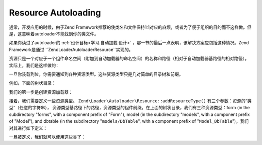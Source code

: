 .. _learning.autoloading.resources:

Resource Autoloading
====================

通常，开发应用的时候，由于Zend Framework推荐的使类名和文件保持1:1对应的麻烦，或者为了便于组织的目的而不这样做。但是，这意味着autoloader不能找到你的类文件。

如果你读过了autoloader的 :ref:`设计目标<学习.自动加载.设计>` ，那一节的最后一点表明，该解决方案应包括这种情况。Zend Framework是通过 ``Zend\Loader\Autoloader\Resource``实现的。

资源只是一个对应于一个组件命名空间（附加到自动加载器的命名空间）的名称和路径（相对于自动加载器基路径的相对路径）。实际上，我们是这样做的：

.. code-block:: php
   :linenos:

   $loader = new Zend\Application\Module\Autoloader(array(
       'namespace' => 'Blog',
       'basePath'  => APPLICATION_PATH . '/modules/blog',
   ));

一旦你装载到位，你需要通知到各种资源类型。这些资源类型只是几对简单的目录树和前缀。

例如，下面的树状目录：

.. code-block:: text
   :linenos:

   path/to/some/resources/
   |-- forms/
   |   `-- Guestbook.php        // Foo_Form_Guestbook
   |-- models/
   |   |-- DbTable/
   |   |   `-- Guestbook.php    // Foo_Model_DbTable_Guestbook
   |   |-- Guestbook.php        // Foo_Model_Guestbook
   |   `-- GuestbookMapper.php  // Foo_Model_GuestbookMapper

我们的第一步是创建资源加载器：

.. code-block:: php
   :linenos:

   $loader = new Zend\Loader\Autoloader\Resource(array(
       'basePath'  => 'path/to/some/resources/',
       'namespace' => 'Foo',
   ));

接着，我们需要定义一些资源类型。 ``Zend\Loader\Autoloader\Resource::addResourceType()`` 有三个参数：资源的“类型”（任意的字符串），
资源类型基路径下的路径，资源类型的组件前缀。在上面的树状目录，我们有三种资源类型：form (in the subdirectory "forms", with a component prefix of "Form"), model (in the subdirectory "models",
with a component prefix of "Model"), and dbtable (in the subdirectory "``models/DbTable``", with a component prefix
of "``Model_DbTable``")。我们对其进行如下定义：

.. code-block:: php
   :linenos:

   $loader->addResourceType('form', 'forms', 'Form')
          ->addResourceType('model', 'models', 'Model')
          ->addResourceType('dbtable', 'models/DbTable', 'Model_DbTable');

一旦被定义，我们就可以使用这些类了：

.. code-block:: php
   :linenos:

   $form      = new Foo_Form_Guestbook();
   $guestbook = new Foo_Model_Guestbook();

.. 注意::

   **自动加载资源模块**

   Zend Framework's *MVC* layer encourages the use of "modules", which are self-contained applications within your
   site. Modules typically have a number of resource types by default, and Zend Framework even :ref:`recommends a
   standard directory layout for modules <project-structure.filesystem>`. Resource autoloaders are therefore quite
   useful in this paradigm -- so useful that they are enabled by default when you create a bootstrap class for your
   module that extends ``Zend\Application\Module\Bootstrap``. For more information, read the
   :ref:`Zend\Loader\Autoloader\Module documentation <zend.loader.autoloader-resource.module>`.


